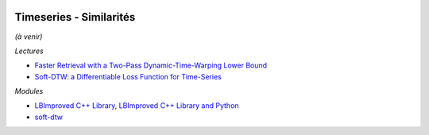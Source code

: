 
.. image:: pystat.png
    :height: 20
    :alt: Statistique
    :target: http://www.xavierdupre.fr/app/ensae_teaching_cs/helpsphinx3/td_2a_notions.html#pour-un-profil-plutot-data-scientist

Timeseries - Similarités
++++++++++++++++++++++++

*(à venir)*

*Lectures*

* `Faster Retrieval with a Two-Pass Dynamic-Time-Warping Lower Bound <https://arxiv.org/abs/0811.3301>`_
* `Soft-DTW: a Differentiable Loss Function for Time-Series <https://arxiv.org/abs/1703.01541>`_

*Modules*

* `LBImproved C++ Library <https://github.com/lemire/lbimproved>`_,
  `LBImproved C++ Library and Python <https://github.com/felixr/dtw_lbimproved>`_
* `soft-dtw <https://github.com/mblondel/soft-dtw/>`_

